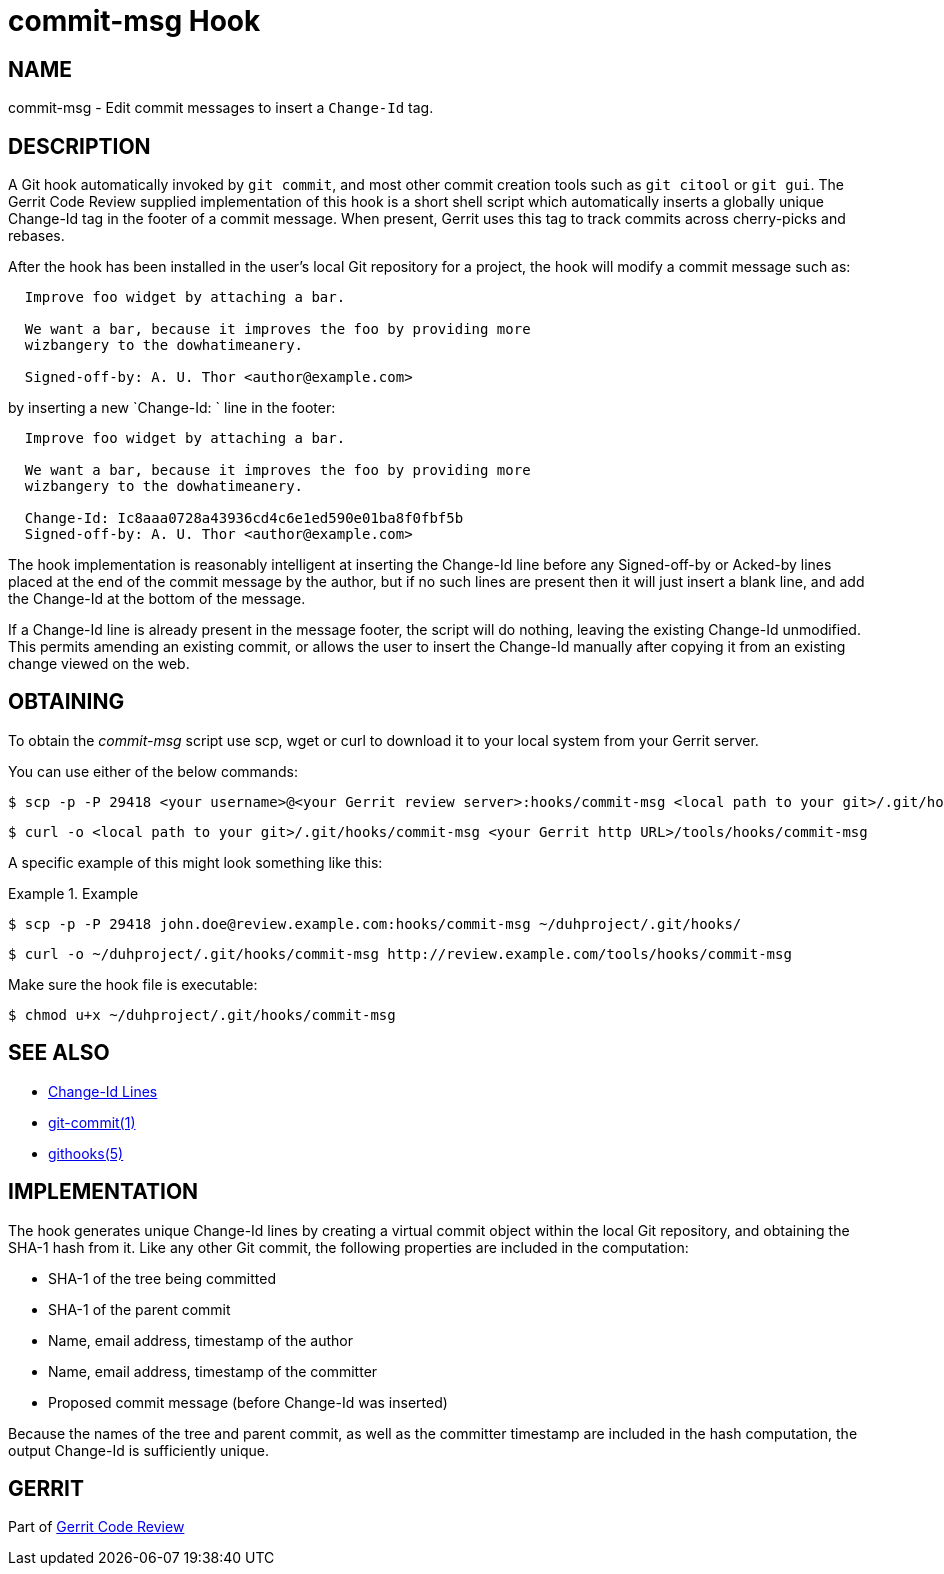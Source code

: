 commit-msg Hook
===============

NAME
----
commit-msg - Edit commit messages to insert a `Change-Id` tag.

DESCRIPTION
-----------

A Git hook automatically invoked by `git commit`, and most other
commit creation tools such as `git citool` or `git gui`.  The Gerrit
Code Review supplied implementation of this hook is a short shell
script which automatically inserts a globally unique Change-Id tag
in the footer of a commit message.  When present, Gerrit uses this
tag to track commits across cherry-picks and rebases.

After the hook has been installed in the user's local Git repository
for a project, the hook will modify a commit message such as:

----
  Improve foo widget by attaching a bar.

  We want a bar, because it improves the foo by providing more
  wizbangery to the dowhatimeanery.

  Signed-off-by: A. U. Thor <author@example.com>
----

by inserting a new `Change-Id: ` line in the footer:

----
  Improve foo widget by attaching a bar.

  We want a bar, because it improves the foo by providing more
  wizbangery to the dowhatimeanery.

  Change-Id: Ic8aaa0728a43936cd4c6e1ed590e01ba8f0fbf5b
  Signed-off-by: A. U. Thor <author@example.com>
----

The hook implementation is reasonably intelligent at inserting the
Change-Id line before any Signed-off-by or Acked-by lines placed
at the end of the commit message by the author, but if no such
lines are present then it will just insert a blank line, and add
the Change-Id at the bottom of the message.

If a Change-Id line is already present in the message footer, the
script will do nothing, leaving the existing Change-Id unmodified.
This permits amending an existing commit, or allows the user to
insert the Change-Id manually after copying it from an existing
change viewed on the web.

OBTAINING
---------
To obtain the 'commit-msg' script use scp, wget or curl to download it
to your local system from your Gerrit server.

You can use either of the below commands:

====
  $ scp -p -P 29418 <your username>@<your Gerrit review server>:hooks/commit-msg <local path to your git>/.git/hooks/

  $ curl -o <local path to your git>/.git/hooks/commit-msg <your Gerrit http URL>/tools/hooks/commit-msg
====

A specific example of this might look something like this:

.Example
====
  $ scp -p -P 29418 john.doe@review.example.com:hooks/commit-msg ~/duhproject/.git/hooks/

  $ curl -o ~/duhproject/.git/hooks/commit-msg http://review.example.com/tools/hooks/commit-msg
====

Make sure the hook file is executable:

====
  $ chmod u+x ~/duhproject/.git/hooks/commit-msg
====

SEE ALSO
--------

* link:user-changeid.html[Change-Id Lines]
* link:http://www.kernel.org/pub/software/scm/git/docs/git-commit.html[git-commit(1)]
* link:http://www.kernel.org/pub/software/scm/git/docs/githooks.html[githooks(5)]

IMPLEMENTATION
--------------

The hook generates unique Change-Id lines by creating a virtual
commit object within the local Git repository, and obtaining the
SHA-1 hash from it.  Like any other Git commit, the following
properties are included in the computation:

* SHA-1 of the tree being committed
* SHA-1 of the parent commit
* Name, email address, timestamp of the author
* Name, email address, timestamp of the committer
* Proposed commit message (before Change-Id was inserted)

Because the names of the tree and parent commit, as well as the
committer timestamp are included in the hash computation, the output
Change-Id is sufficiently unique.

GERRIT
------
Part of link:index.html[Gerrit Code Review]
